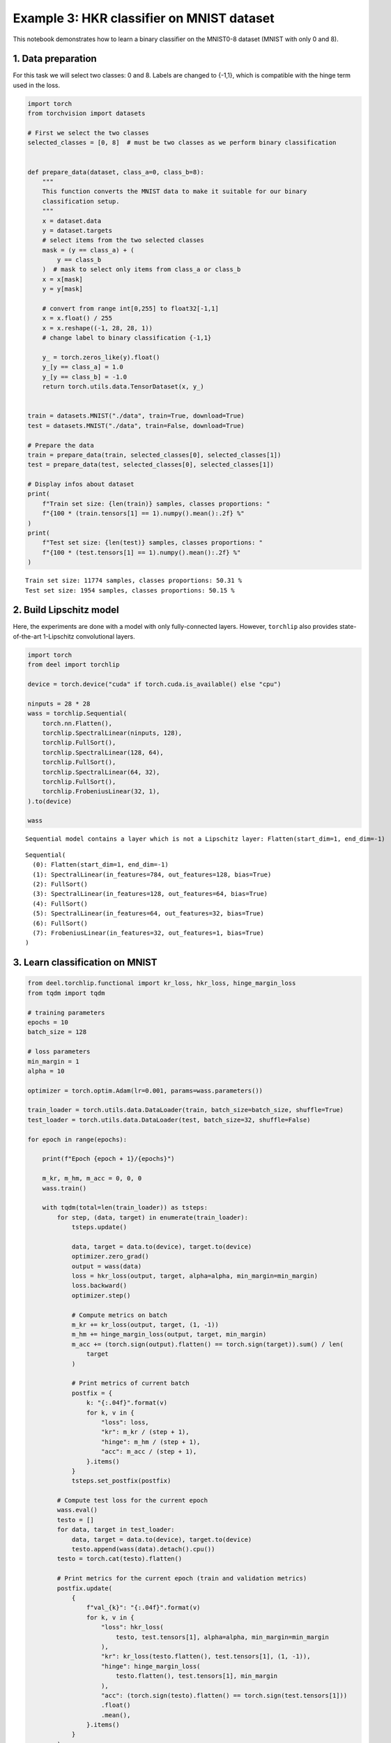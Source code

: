 Example 3: HKR classifier on MNIST dataset
==========================================

This notebook demonstrates how to learn a binary classifier on the
MNIST0-8 dataset (MNIST with only 0 and 8).

1. Data preparation
-------------------

For this task we will select two classes: 0 and 8. Labels are changed to
{-1,1}, which is compatible with the hinge term used in the loss.

.. code:: ipython3

    import torch
    from torchvision import datasets

    # First we select the two classes
    selected_classes = [0, 8]  # must be two classes as we perform binary classification


    def prepare_data(dataset, class_a=0, class_b=8):
        """
        This function converts the MNIST data to make it suitable for our binary
        classification setup.
        """
        x = dataset.data
        y = dataset.targets
        # select items from the two selected classes
        mask = (y == class_a) + (
            y == class_b
        )  # mask to select only items from class_a or class_b
        x = x[mask]
        y = y[mask]

        # convert from range int[0,255] to float32[-1,1]
        x = x.float() / 255
        x = x.reshape((-1, 28, 28, 1))
        # change label to binary classification {-1,1}

        y_ = torch.zeros_like(y).float()
        y_[y == class_a] = 1.0
        y_[y == class_b] = -1.0
        return torch.utils.data.TensorDataset(x, y_)


    train = datasets.MNIST("./data", train=True, download=True)
    test = datasets.MNIST("./data", train=False, download=True)

    # Prepare the data
    train = prepare_data(train, selected_classes[0], selected_classes[1])
    test = prepare_data(test, selected_classes[0], selected_classes[1])

    # Display infos about dataset
    print(
        f"Train set size: {len(train)} samples, classes proportions: "
        f"{100 * (train.tensors[1] == 1).numpy().mean():.2f} %"
    )
    print(
        f"Test set size: {len(test)} samples, classes proportions: "
        f"{100 * (test.tensors[1] == 1).numpy().mean():.2f} %"
    )




.. parsed-literal::

    Train set size: 11774 samples, classes proportions: 50.31 %
    Test set size: 1954 samples, classes proportions: 50.15 %


2. Build Lipschitz model
------------------------

Here, the experiments are done with a model with only fully-connected
layers. However, ``torchlip`` also provides state-of-the-art 1-Lipschitz
convolutional layers.

.. code:: ipython3

    import torch
    from deel import torchlip

    device = torch.device("cuda" if torch.cuda.is_available() else "cpu")

    ninputs = 28 * 28
    wass = torchlip.Sequential(
        torch.nn.Flatten(),
        torchlip.SpectralLinear(ninputs, 128),
        torchlip.FullSort(),
        torchlip.SpectralLinear(128, 64),
        torchlip.FullSort(),
        torchlip.SpectralLinear(64, 32),
        torchlip.FullSort(),
        torchlip.FrobeniusLinear(32, 1),
    ).to(device)

    wass



.. parsed-literal::

    Sequential model contains a layer which is not a Lipschitz layer: Flatten(start_dim=1, end_dim=-1)




.. parsed-literal::

    Sequential(
      (0): Flatten(start_dim=1, end_dim=-1)
      (1): SpectralLinear(in_features=784, out_features=128, bias=True)
      (2): FullSort()
      (3): SpectralLinear(in_features=128, out_features=64, bias=True)
      (4): FullSort()
      (5): SpectralLinear(in_features=64, out_features=32, bias=True)
      (6): FullSort()
      (7): FrobeniusLinear(in_features=32, out_features=1, bias=True)
    )



3. Learn classification on MNIST
--------------------------------

.. code:: ipython3

    from deel.torchlip.functional import kr_loss, hkr_loss, hinge_margin_loss
    from tqdm import tqdm

    # training parameters
    epochs = 10
    batch_size = 128

    # loss parameters
    min_margin = 1
    alpha = 10

    optimizer = torch.optim.Adam(lr=0.001, params=wass.parameters())

    train_loader = torch.utils.data.DataLoader(train, batch_size=batch_size, shuffle=True)
    test_loader = torch.utils.data.DataLoader(test, batch_size=32, shuffle=False)

    for epoch in range(epochs):

        print(f"Epoch {epoch + 1}/{epochs}")

        m_kr, m_hm, m_acc = 0, 0, 0
        wass.train()

        with tqdm(total=len(train_loader)) as tsteps:
            for step, (data, target) in enumerate(train_loader):
                tsteps.update()

                data, target = data.to(device), target.to(device)
                optimizer.zero_grad()
                output = wass(data)
                loss = hkr_loss(output, target, alpha=alpha, min_margin=min_margin)
                loss.backward()
                optimizer.step()

                # Compute metrics on batch
                m_kr += kr_loss(output, target, (1, -1))
                m_hm += hinge_margin_loss(output, target, min_margin)
                m_acc += (torch.sign(output).flatten() == torch.sign(target)).sum() / len(
                    target
                )

                # Print metrics of current batch
                postfix = {
                    k: "{:.04f}".format(v)
                    for k, v in {
                        "loss": loss,
                        "kr": m_kr / (step + 1),
                        "hinge": m_hm / (step + 1),
                        "acc": m_acc / (step + 1),
                    }.items()
                }
                tsteps.set_postfix(postfix)

            # Compute test loss for the current epoch
            wass.eval()
            testo = []
            for data, target in test_loader:
                data, target = data.to(device), target.to(device)
                testo.append(wass(data).detach().cpu())
            testo = torch.cat(testo).flatten()

            # Print metrics for the current epoch (train and validation metrics)
            postfix.update(
                {
                    f"val_{k}": "{:.04f}".format(v)
                    for k, v in {
                        "loss": hkr_loss(
                            testo, test.tensors[1], alpha=alpha, min_margin=min_margin
                        ),
                        "kr": kr_loss(testo.flatten(), test.tensors[1], (1, -1)),
                        "hinge": hinge_margin_loss(
                            testo.flatten(), test.tensors[1], min_margin
                        ),
                        "acc": (torch.sign(testo).flatten() == torch.sign(test.tensors[1]))
                        .float()
                        .mean(),
                    }.items()
                }
            )
            tsteps.set_postfix(postfix)



.. parsed-literal::

    Epoch 1/10


.. parsed-literal::

    100%|█| 92/92 [00:01<00:00, 68.73it/s, loss=-1.9260, kr=1.8460, hinge=0.2779, acc=0.8957, val_loss=-2.7345, val_kr=3.0710, val_hinge=0.03


.. parsed-literal::

    Epoch 2/10


.. parsed-literal::

    100%|█| 92/92 [00:01<00:00, 68.95it/s, loss=-4.1241, kr=3.5866, hinge=0.0348, acc=0.9896, val_loss=-3.8917, val_kr=4.1615, val_hinge=0.02


.. parsed-literal::

    Epoch 3/10


.. parsed-literal::

    100%|█| 92/92 [00:01<00:00, 70.30it/s, loss=-4.8420, kr=4.5263, hinge=0.0304, acc=0.9903, val_loss=-4.6992, val_kr=5.0309, val_hinge=0.03


.. parsed-literal::

    Epoch 4/10


.. parsed-literal::

    100%|█| 92/92 [00:01<00:00, 70.90it/s, loss=-5.6075, kr=5.3798, hinge=0.0261, acc=0.9909, val_loss=-5.5427, val_kr=5.7997, val_hinge=0.02


.. parsed-literal::

    Epoch 5/10


.. parsed-literal::

    100%|█| 92/92 [00:01<00:00, 70.62it/s, loss=-6.4990, kr=6.0299, hinge=0.0225, acc=0.9922, val_loss=-5.9950, val_kr=6.3148, val_hinge=0.03


.. parsed-literal::

    Epoch 6/10


.. parsed-literal::

    100%|█| 92/92 [00:01<00:00, 70.24it/s, loss=-6.5761, kr=6.4610, hinge=0.0207, acc=0.9932, val_loss=-6.4486, val_kr=6.6909, val_hinge=0.02


.. parsed-literal::

    Epoch 7/10


.. parsed-literal::

    100%|█| 92/92 [00:01<00:00, 70.60it/s, loss=-6.3180, kr=6.7235, hinge=0.0203, acc=0.9935, val_loss=-6.6230, val_kr=6.8221, val_hinge=0.01


.. parsed-literal::

    Epoch 8/10


.. parsed-literal::

    100%|█| 92/92 [00:01<00:00, 70.38it/s, loss=-6.3673, kr=6.8746, hinge=0.0192, acc=0.9935, val_loss=-6.6473, val_kr=6.9393, val_hinge=0.02


.. parsed-literal::

    Epoch 9/10


.. parsed-literal::

    100%|█| 92/92 [00:01<00:00, 70.36it/s, loss=-6.5218, kr=6.9664, hinge=0.0190, acc=0.9934, val_loss=-6.8133, val_kr=6.9885, val_hinge=0.01


.. parsed-literal::

    Epoch 10/10


.. parsed-literal::

    100%|█| 92/92 [00:01<00:00, 70.49it/s, loss=-6.7745, kr=7.0099, hinge=0.0191, acc=0.9940, val_loss=-6.8197, val_kr=7.0787, val_hinge=0.02


4. Evaluate the Lipschitz constant of our networks
--------------------------------------------------

4.1. Empirical evaluation
~~~~~~~~~~~~~~~~~~~~~~~~~

We can estimate the Lipschitz constant by evaluating

.. math::


       \frac{\Vert{}F(x_2) - F(x_1)\Vert{}}{\Vert{}x_2 - x_1\Vert{}} \quad\text{or}\quad
       \frac{\Vert{}F(x + \epsilon) - F(x)\Vert{}}{\Vert{}\epsilon\Vert{}}

for various inputs.

.. code:: ipython3

    from scipy.spatial.distance import pdist

    wass.eval()

    p = []
    for _ in range(64):
        eps = 1e-3
        batch, _ = next(iter(train_loader))
        dist = torch.distributions.Uniform(-eps, +eps).sample(batch.shape)
        y1 = wass(batch.to(device)).detach().cpu()
        y2 = wass((batch + dist).to(device)).detach().cpu()

        p.append(
            torch.max(
                torch.norm(y2 - y1, dim=1)
                / torch.norm(dist.reshape(dist.shape[0], -1), dim=1)
            )
        )
    print(torch.tensor(p).max())


.. parsed-literal::

    tensor(0.1362)


.. code:: ipython3

    from scipy.spatial.distance import pdist

    wass.eval()

    p = []
    for batch, _ in tqdm(train_loader):
        x = batch.numpy()
        y = wass(batch.to(device)).detach().cpu().numpy()
        xd = pdist(x.reshape(batch.shape[0], -1))
        yd = pdist(y.reshape(batch.shape[0], -1))

        p.append((yd / xd).max())
    print(torch.tensor(p).max())


.. parsed-literal::

    100%|███████████████████████████████████████████████████████████████████████████████████████████████████| 92/92 [00:00<00:00, 180.51it/s]

.. parsed-literal::

    tensor(0.9050, dtype=torch.float64)


.. parsed-literal::




As we can see, using the :math:`\epsilon`-version, we greatly
under-estimate the Lipschitz constant. Using the train dataset, we find
a Lipschitz constant close to 0.9, which is better, but our network
should be 1-Lipschitz.

4.1. Singular-Value Decomposition
~~~~~~~~~~~~~~~~~~~~~~~~~~~~~~~~~

Since our network is only made of linear layers and ``FullSort``
activation, we can compute *Singular-Value Decomposition* (SVD) of our
weight matrix and check that, for each linear layer, all singular values
are 1.

.. code:: ipython3

    print("=== Before export ===")
    layers = list(wass.children())
    for layer in layers:
        if hasattr(layer, "weight"):
            w = layer.weight
            u, s, v = torch.svd(w)
            print(f"{layer}, min={s.min()}, max={s.max()}")


.. parsed-literal::

    === Before export ===
    SpectralLinear(in_features=784, out_features=128, bias=True), min=0.9999998807907104, max=1.0
    SpectralLinear(in_features=128, out_features=64, bias=True), min=0.9999998807907104, max=1.0000001192092896
    SpectralLinear(in_features=64, out_features=32, bias=True), min=0.9999998807907104, max=1.000000238418579
    FrobeniusLinear(in_features=32, out_features=1, bias=True), min=1.0, max=1.0


.. code:: ipython3

    wexport = wass.vanilla_export()

    print("=== After export ===")
    layers = list(wexport.children())
    for layer in layers:
        if hasattr(layer, "weight"):
            w = layer.weight
            u, s, v = torch.svd(w)
            print(f"{layer}, min={s.min()}, max={s.max()}")


.. parsed-literal::

    === After export ===
    Linear(in_features=784, out_features=128, bias=True), min=0.9999998807907104, max=1.0
    Linear(in_features=128, out_features=64, bias=True), min=0.9999998807907104, max=1.0000001192092896
    Linear(in_features=64, out_features=32, bias=True), min=0.9999998807907104, max=1.000000238418579
    Linear(in_features=32, out_features=1, bias=True), min=1.0, max=1.0


As we can see, all our singular values are very close to one.

.. container:: alert alert-block alert-danger
